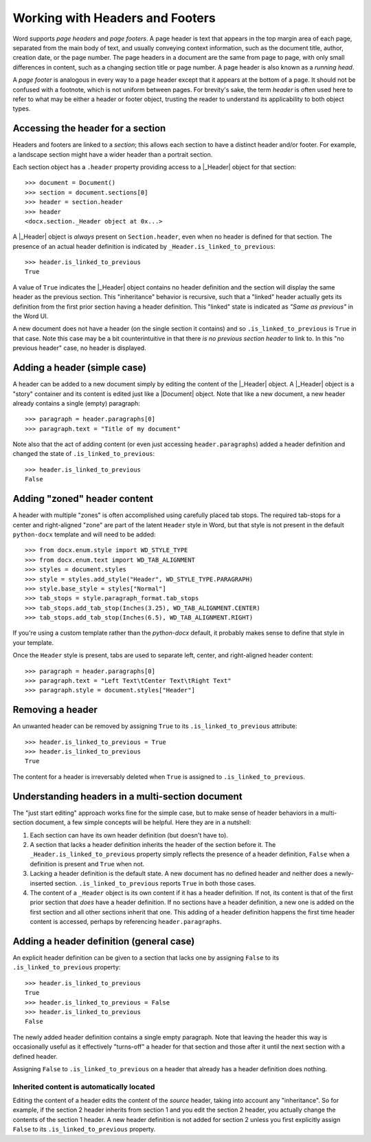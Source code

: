 .. _hdrftr:

Working with Headers and Footers
================================

Word supports *page headers* and *page footers*. A page header is text that appears in
the top margin area of each page, separated from the main body of text, and usually
conveying context information, such as the document title, author, creation date, or the
page number. The page headers in a document are the same from page to page, with only
small differences in content, such as a changing section title or page number. A page
header is also known as a *running head*.

A *page footer* is analogous in every way to a page header except that it appears at the
bottom of a page. It should not be confused with a footnote, which is not uniform
between pages. For brevity's sake, the term *header* is often used here to refer to what
may be either a header or footer object, trusting the reader to understand its
applicability to both object types.


Accessing the header for a section
----------------------------------

Headers and footers are linked to a *section*; this allows each section to have
a distinct header and/or footer. For example, a landscape section might have a wider
header than a portrait section.

Each section object has a ``.header`` property providing access to a |_Header| object
for that section::

    >>> document = Document()
    >>> section = document.sections[0]
    >>> header = section.header
    >>> header
    <docx.section._Header object at 0x...>

A |_Header| object is *always* present on ``Section.header``, even when no header is
defined for that section. The presence of an actual header definition is indicated by
``_Header.is_linked_to_previous``::

    >>> header.is_linked_to_previous
    True

A value of ``True`` indicates the |_Header| object contains no header definition and the
section will display the same header as the previous section. This "inheritance"
behavior is recursive, such that a "linked" header actually gets its definition from the
first prior section having a header definition. This "linked" state is indicated as
*"Same as previous"* in the Word UI.

A new document does not have a header (on the single section it contains) and so
``.is_linked_to_previous`` is ``True`` in that case. Note this case may be a bit
counterintuitive in that there *is no previous section header* to link to. In
this "no previous header" case, no header is displayed.


Adding a header (simple case)
-----------------------------

A header can be added to a new document simply by editing the content of the |_Header|
object. A |_Header| object is a "story" container and its content is edited just like
a |Document| object. Note that like a new document, a new header already contains
a single (empty) paragraph::

    >>> paragraph = header.paragraphs[0]
    >>> paragraph.text = "Title of my document"

.. image:: /_static/img/hdrftr-01.png
   :scale: 50%

Note also that the act of adding content (or even just accessing ``header.paragraphs``)
added a header definition and changed the state of ``.is_linked_to_previous``::

    >>> header.is_linked_to_previous
    False


Adding "zoned" header content
-----------------------------

A header with multiple "zones" is often accomplished using carefully placed tab stops.
The required tab-stops for a center and right-aligned "zone" are part of the latent
``Header`` style in Word, but that style is not present in the default ``python-docx``
template and will need to be added::

    >>> from docx.enum.style import WD_STYLE_TYPE
    >>> from docx.enum.text import WD_TAB_ALIGNMENT
    >>> styles = document.styles
    >>> style = styles.add_style("Header", WD_STYLE_TYPE.PARAGRAPH)
    >>> style.base_style = styles["Normal"]
    >>> tab_stops = style.paragraph_format.tab_stops
    >>> tab_stops.add_tab_stop(Inches(3.25), WD_TAB_ALIGNMENT.CENTER)
    >>> tab_stops.add_tab_stop(Inches(6.5), WD_TAB_ALIGNMENT.RIGHT)

If you're using a custom template rather than the `python-docx` default, it probably
makes sense to define that style in your template.

Once the ``Header`` style is present, tabs are used to separate left, center, and
right-aligned header content::

    >>> paragraph = header.paragraphs[0]
    >>> paragraph.text = "Left Text\tCenter Text\tRight Text"
    >>> paragraph.style = document.styles["Header"]

.. image:: /_static/img/hdrftr-02.png
   :scale: 75%


Removing a header
-----------------

An unwanted header can be removed by assigning ``True`` to its
``.is_linked_to_previous`` attribute::

    >>> header.is_linked_to_previous = True
    >>> header.is_linked_to_previous
    True

The content for a header is irreversably deleted when ``True`` is assigned to
``.is_linked_to_previous``.


Understanding headers in a multi-section document
-------------------------------------------------

The "just start editing" approach works fine for the simple case, but to make sense of
header behaviors in a multi-section document, a few simple concepts will be helpful.
Here they are in a nutshell:

1. Each section can have its own header definition (but doesn't have to).

2. A section that lacks a header definition inherits the header of the section before
   it. The ``_Header.is_linked_to_previous`` property simply reflects the presence of
   a header definition, ``False`` when a definition is present and ``True`` when not.

3. Lacking a header definition is the default state. A new document has no defined
   header and neither does a newly-inserted section. ``.is_linked_to_previous`` reports
   ``True`` in both those cases.

4. The content of a ``_Header`` object is its own content if it has a header definition.
   If not, its content is that of the first prior section that *does* have a header
   definition. If no sections have a header definition, a new one is added on the first
   section and all other sections inherit that one. This adding of a header definition
   happens the first time header content is accessed, perhaps by referencing
   ``header.paragraphs``.


Adding a header definition (general case)
-----------------------------------------

An explicit header definition can be given to a section that lacks one by assigning
``False`` to its ``.is_linked_to_previous`` property::

    >>> header.is_linked_to_previous
    True
    >>> header.is_linked_to_previous = False
    >>> header.is_linked_to_previous
    False

The newly added header definition contains a single empty paragraph. Note that leaving
the header this way is occasionally useful as it effectively "turns-off" a header for
that section and those after it until the next section with a defined header.

Assigning ``False`` to ``.is_linked_to_previous`` on a header that already has a header
definition does nothing.


Inherited content is automatically located
~~~~~~~~~~~~~~~~~~~~~~~~~~~~~~~~~~~~~~~~~~

Editing the content of a header edits the content of the *source* header, taking into
account any "inheritance". So for example, if the section 2 header inherits from section
1 and you edit the section 2 header, you actually change the contents of the section
1 header. A new header definition is not added for section 2 unless you first explicitly
assign ``False`` to its ``.is_linked_to_previous`` property.
